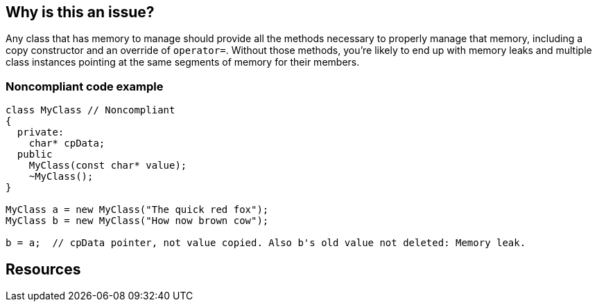 == Why is this an issue?

Any class that has memory to manage should provide all the methods necessary to properly manage that memory, including a copy constructor and an override of ``++operator=++``. Without those methods, you're likely to end up with memory leaks and multiple class instances pointing at the same segments of memory for their members.


=== Noncompliant code example

[source,cpp]
----
class MyClass // Noncompliant
{
  private:
    char* cpData;
  public
    MyClass(const char* value);
    ~MyClass();
}

MyClass a = new MyClass("The quick red fox");
MyClass b = new MyClass("How now brown cow");

b = a;  // cpData pointer, not value copied. Also b's old value not deleted: Memory leak.
----


== Resources


ifdef::env-github,rspecator-view[]
'''
== Comments And Links
(visible only on this page)

=== duplicates: S3624

endif::env-github,rspecator-view[]
